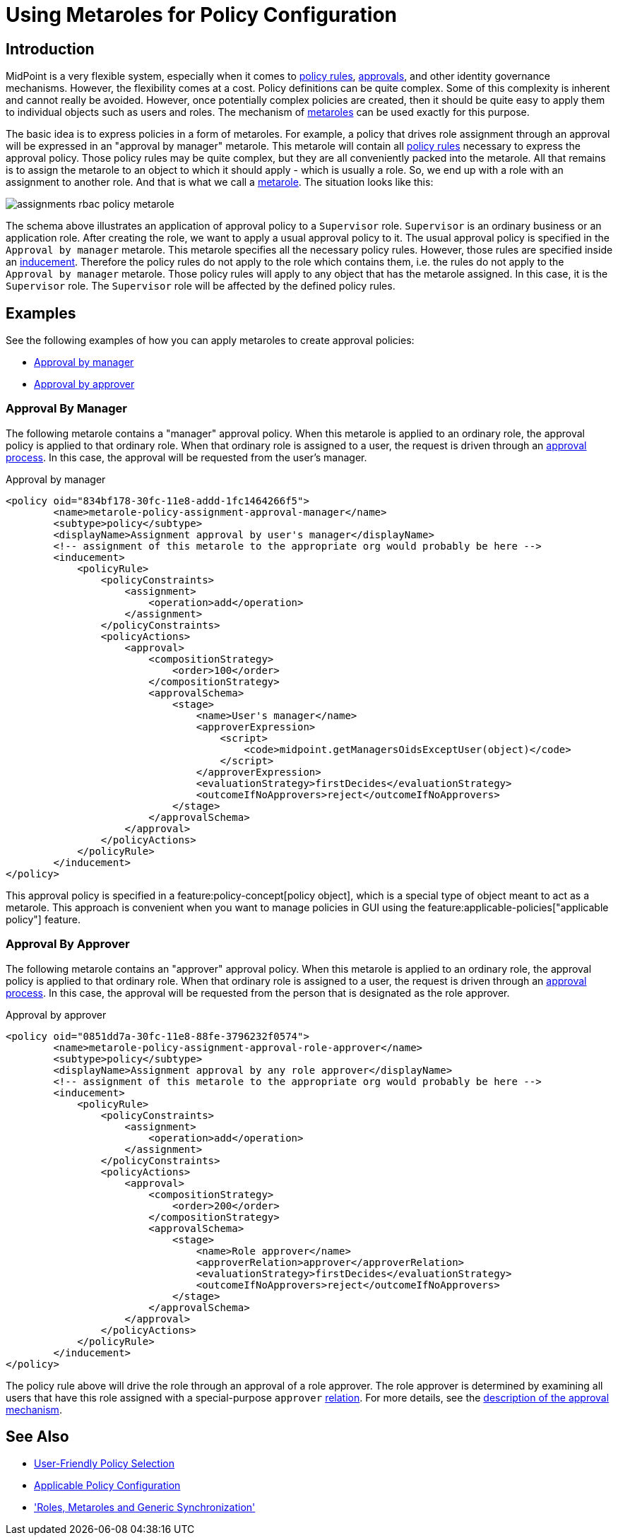 = Using Metaroles for Policy Configuration
:page-wiki-name: Using Metaroles for Policy Configuration
:page-wiki-id: 24676817
:page-wiki-metadata-create-user: semancik
:page-wiki-metadata-create-date: 2018-04-09T17:27:41.988+02:00
:page-wiki-metadata-modify-user: petr.gasparik
:page-wiki-metadata-modify-date: 2020-09-02T11:50:47.537+02:00
:page-keywords: [ 'metarole', 'meta-role', 'metaroles', 'meta-roles', 'meta' ]
:page-upkeep-status: yellow
:page-toc: top
:page-moved-from: /midpoint/reference/roles-policies/metaroles/policy/

== Introduction

MidPoint is a very flexible system, especially when it comes to xref:/midpoint/reference/roles-policies/policies/policy-rules/[policy rules], xref:/midpoint/reference/cases/approval/[approvals], and other identity governance mechanisms.
However, the flexibility comes at a cost.
Policy definitions can be quite complex.
Some of this complexity is inherent and cannot really be avoided.
However, once potentially complex policies are created, then it should be quite easy to apply them to individual objects such as users and roles.
The mechanism of xref:/midpoint/reference/roles-policies/policies/metaroles/[metaroles] can be used exactly for this purpose.

The basic idea is to express policies in a form of metaroles.
For example, a policy that drives role assignment through an approval will be expressed in an "approval by manager" metarole.
This metarole will contain all xref:/midpoint/reference/roles-policies/policies/policy-rules/[policy rules] necessary to express the approval policy.
Those policy rules may be quite complex, but they are all conveniently packed into the metarole.
All that remains is to assign the metarole to an object to which it should apply - which is usually a role.
So, we end up with a role with an assignment to another role.
And that is what we call a xref:/midpoint/reference/roles-policies/policies/metaroles/[metarole].
The situation looks like this:

image::assignments-rbac-policy-metarole.png[]

The schema above illustrates an application of approval policy to a `Supervisor` role.
`Supervisor` is an ordinary business or an application role.
After creating the role, we want to apply a usual approval policy to it.
The usual approval policy is specified in the `Approval by manager` metarole.
This metarole specifies all the necessary policy rules.
However, those rules are specified inside an xref:/midpoint/reference/roles-policies/roles/assignment/assignment-vs-inducement/[inducement].
Therefore the policy rules do not apply to the role which contains them, i.e. the rules do not apply to the `Approval by manager` metarole.
Those policy rules will apply to any object that has the metarole assigned.
In this case, it is the `Supervisor` role.
The `Supervisor` role will be affected by the defined policy rules.

== Examples

See the following examples of how you can apply metaroles to create approval policies:

* <<manager_approval,Approval by manager>>
* <<approver_approval,Approval by approver>>


[[manager_approval]]
=== Approval By Manager

The following metarole contains a "manager" approval policy.
When this metarole is applied to an ordinary role, the approval policy is applied to that ordinary role.
When that ordinary role is assigned to a user, the request is driven through an xref:/midpoint/reference/cases/approval/[approval process].
In this case, the approval will be requested from the user's manager.

.Approval by manager
[source,xml]
----
<policy oid="834bf178-30fc-11e8-addd-1fc1464266f5">
        <name>metarole-policy-assignment-approval-manager</name>
        <subtype>policy</subtype>
        <displayName>Assignment approval by user's manager</displayName>
        <!-- assignment of this metarole to the appropriate org would probably be here -->
        <inducement>
            <policyRule>
                <policyConstraints>
                    <assignment>
                        <operation>add</operation>
                    </assignment>
                </policyConstraints>
                <policyActions>
                    <approval>
                        <compositionStrategy>
                            <order>100</order>
                        </compositionStrategy>
                        <approvalSchema>
                            <stage>
                                <name>User's manager</name>
                                <approverExpression>
                                    <script>
                                        <code>midpoint.getManagersOidsExceptUser(object)</code>
                                    </script>
                                </approverExpression>
                                <evaluationStrategy>firstDecides</evaluationStrategy>
                                <outcomeIfNoApprovers>reject</outcomeIfNoApprovers>
                            </stage>
                        </approvalSchema>
                    </approval>
                </policyActions>
            </policyRule>
        </inducement>
</policy>
----

This approval policy is specified in a feature:policy-concept[policy object], which is a special type of object meant to act as a metarole.
This approach is convenient when you want to manage policies in GUI using the feature:applicable-policies["applicable policy"] feature.

[[approver_approval]]
=== Approval By Approver

The following metarole contains an "approver" approval policy.
When this metarole is applied to an ordinary role, the approval policy is applied to that ordinary role.
When that ordinary role is assigned to a user, the request is driven through an xref:/midpoint/reference/cases/approval/[approval process].
In this case, the approval will be requested from the person that is designated as the role approver.

.Approval by approver
[source,xml]
----
<policy oid="0851dd7a-30fc-11e8-88fe-3796232f0574">
        <name>metarole-policy-assignment-approval-role-approver</name>
        <subtype>policy</subtype>
        <displayName>Assignment approval by any role approver</displayName>
        <!-- assignment of this metarole to the appropriate org would probably be here -->
        <inducement>
            <policyRule>
                <policyConstraints>
                    <assignment>
                        <operation>add</operation>
                    </assignment>
                </policyConstraints>
                <policyActions>
                    <approval>
                        <compositionStrategy>
                            <order>200</order>
                        </compositionStrategy>
                        <approvalSchema>
                            <stage>
                                <name>Role approver</name>
                                <approverRelation>approver</approverRelation>
                                <evaluationStrategy>firstDecides</evaluationStrategy>
                                <outcomeIfNoApprovers>reject</outcomeIfNoApprovers>
                            </stage>
                        </approvalSchema>
                    </approval>
                </policyActions>
            </policyRule>
        </inducement>
</policy>
----

The policy rule above will drive the role through an approval of a role approver.
The role approver is determined by examining all users that have this role assigned with a special-purpose `approver` xref:/midpoint/reference/concepts/relation/[relation].
For more details, see the xref:/midpoint/reference/cases/approval/[description of the approval mechanism].

== See Also

* xref:/midpoint/reference/roles-policies/policies/applicable-policies/[User-Friendly Policy Selection]

* xref:/midpoint/reference/roles-policies/policies/applicable-policies/configuration/[Applicable Policy Configuration]

* xref:/midpoint/reference/roles-policies/policies/metaroles/gensync/['Roles, Metaroles and Generic Synchronization']
